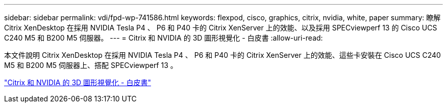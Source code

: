 ---
sidebar: sidebar 
permalink: vdi/fpd-wp-741586.html 
keywords: flexpod, cisco, graphics, citrix, nvidia, white, paper 
summary: 瞭解 Citrix XenDesktop 在採用 NVIDIA Tesla P4 、 P6 和 P40 卡的 Citrix XenServer 上的效能、以及採用 SPECviewperf 13 的 Cisco UCS C240 M5 和 B200 M5 伺服器。 
---
= Citrix 和 NVIDIA 的 3D 圖形視覺化 - 白皮書
:allow-uri-read: 


[role="lead"]
本文件說明 Citrix XenDesktop 在採用 NVIDIA Tesla P4 、 P6 和 P40 卡的 Citrix XenServer 上的效能、這些卡安裝在 Cisco UCS C240 M5 和 B200 M5 伺服器上、搭配 SPECviewperf 13 。

link:https://www.cisco.com/c/dam/en/us/products/collateral/servers-unified-computing/ucs-c-series-rack-servers/whitepaper-c11-741586.pdf["Citrix 和 NVIDIA 的 3D 圖形視覺化 - 白皮書"^]
